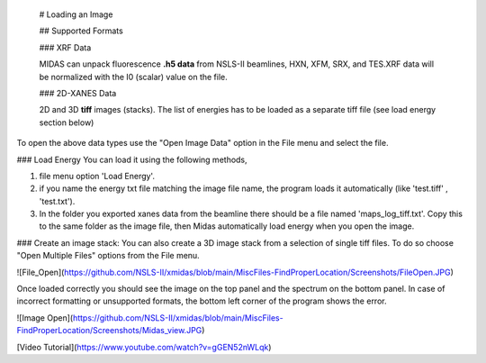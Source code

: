 
 # Loading an Image
 
 ## Supported Formats
 
 ### XRF Data
 
 MIDAS can unpack fluorescence **.h5 data** from NSLS-II beamlines, HXN, XFM, SRX, and TES.XRF data will be normalized with the I0 (scalar) value on the file. 
 
 ### 2D-XANES Data
 
 2D and 3D **tiff** images (stacks). The list of energies has to be loaded as a separate tiff file (see load energy section below)
 
To open the above data types use the "Open Image Data" option in the File menu and select the file. 

### Load Energy
You can load it using the following methods, 

1. file menu option 'Load Energy'. 
2. if you name the energy txt file matching the image file name, the program loads it automatically (like 'test.tiff' , 'test.txt'). 
3. In the folder you exported xanes data from the beamline there should be a file named 'maps_log_tiff.txt'. Copy this to the same folder as the image file, then Midas automatically load energy when you open the image. 


### Create an image stack:
You can also create a 3D image stack from a selection of single tiff files. To do so choose "Open Multiple Files" options from the File menu.



![File_Open](https://github.com/NSLS-II/xmidas/blob/main/MiscFiles-FindProperLocation/Screenshots/FileOpen.JPG)


Once loaded correctly you should see the image on the top panel and the spectrum on the bottom panel. In case of incorrect formatting or unsupported formats, the bottom left corner of the program shows the error. 

![Image Open](https://github.com/NSLS-II/xmidas/blob/main/MiscFiles-FindProperLocation/Screenshots/Midas_view.JPG)


[Video Tutorial](https://www.youtube.com/watch?v=gGEN52nWLqk)


